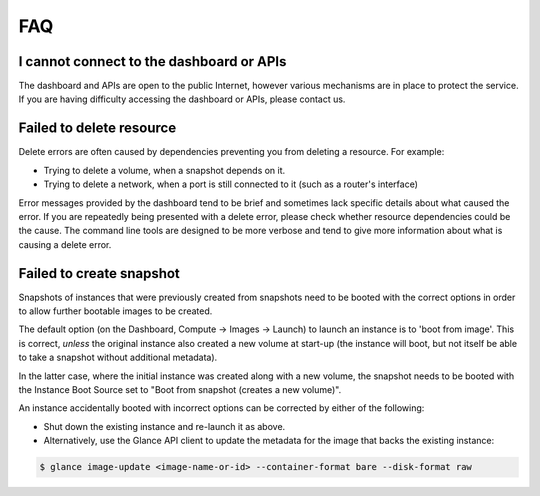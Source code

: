 ###
FAQ
###

*****************************************
I cannot connect to the dashboard or APIs
*****************************************

The dashboard and APIs are open to the public Internet, however various mechanisms
are in place to protect the service. If you are having difficulty accessing the
dashboard or APIs, please contact us.


*************************
Failed to delete resource
*************************

Delete errors are often caused by dependencies preventing you from deleting a
resource. For example:

* Trying to delete a volume, when a snapshot depends on it.
* Trying to delete a network, when a port is still connected to it (such as a
  router's interface)

Error messages provided by the dashboard tend to be brief and sometimes lack
specific details about what caused the error. If you are repeatedly being
presented with a delete error, please check whether resource dependencies
could be the cause. The command line tools are designed to be more verbose
and tend to give more information about what is causing a delete error.

*************************
Failed to create snapshot
*************************

Snapshots of instances that were previously created from snapshots need to be
booted with the correct options in order to allow further bootable images
to be created.

The default option (on the Dashboard, Compute -> Images -> Launch) to launch
an instance is to 'boot from image'. This is correct, *unless* the original
instance also created a new volume at start-up (the instance will boot, but not
itself be able to take a snapshot without additional metadata).

In the latter case, where the initial instance was created along with a new
volume, the snapshot needs to be booted with the Instance Boot Source set to
"Boot from snapshot (creates a new volume)".

An instance accidentally booted with incorrect options can be corrected by
either of the following:

* Shut down the existing instance and re-launch it as above.
* Alternatively, use the Glance API client to update the metadata
  for the image that backs the existing instance:

.. code-block:: bash

 $ glance image-update <image-name-or-id> --container-format bare --disk-format raw

